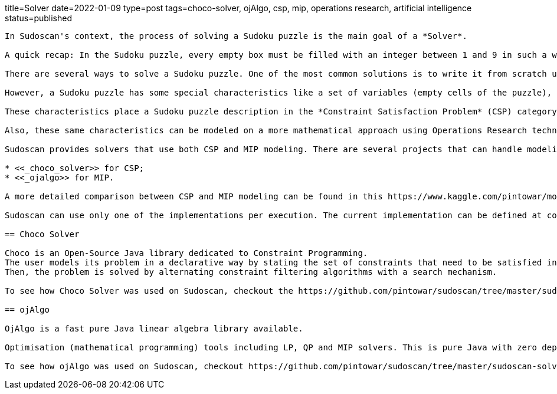 title=Solver
date=2022-01-09
type=post
tags=choco-solver, ojAlgo, csp, mip, operations research, artificial intelligence
status=published
---------

In Sudoscan's context, the process of solving a Sudoku puzzle is the main goal of a *Solver*.

A quick recap: In the Sudoku puzzle, every empty box must be filled with an integer between 1 and 9 in such a way that every number from 1 to 9 appears once in every row, every column, and every one of the small 3 by 3 boxes (regions).

There are several ways to solve a Sudoku puzzle. One of the most common solutions is to write it from scratch using a preferred programming language. One of the most famous implementations of a Sudoku solver is https://norvig.com/sudoku.html[Peter Norvig's python implementation].

However, a Sudoku puzzle has some special characteristics like a set of variables (empty cells of the puzzle), a set of constraints (the unique appearance of a number in every row, column, and region) and functions that maps each variable to a finite domain.

These characteristics place a Sudoku puzzle description in the *Constraint Satisfaction Problem* (CSP) category. Constraint Solvers are tools able to model a CSP in a declarative way with solvers that can search for a solution in a "smart way".

Also, these same characteristics can be modeled on a more mathematical approach using Operations Research techniques. Since the problem can be formulated  in terms of a linear objective function and linear inequality constraints, Linear Programming (LP) can be a powerful tool for finding optimal solutions. A Mixed Integer Programming (MIP) is a special case of LP, where some of its variables are integer numbers.

Sudoscan provides solvers that use both CSP and MIP modeling. There are several projects that can handle modeling in a declarative way and also solve them. One good mention is https://developers.google.com/optimization/[OR-Tools]. OR-Tools has support to work with both approaches. However, since it's not a native java (JVM) implementation, it wasn't used on the Sudoscan project. At the time of writing the project, two good projects to work on with both approaches were:

* <<_choco_solver>> for CSP;
* <<_ojalgo>> for MIP.

A more detailed comparison between CSP and MIP modeling can be found in this https://www.kaggle.com/pintowar/modeling-a-sudoku-solver-with-or-tools[Kaggle Notebook]. This notebook uses OR-Tools for modeling and comparing the solution time.

Sudoscan can use only one of the implementations per execution. The current implementation can be defined at compile time (the default implementation is the Choco Solver one). To learn more about how each implementation can be used, check out https://github.com/pintowar/sudoscan#building-project[this link].

== Choco Solver

Choco is an Open-Source Java library dedicated to Constraint Programming.
The user models its problem in a declarative way by stating the set of constraints that need to be satisfied in every solution.
Then, the problem is solved by alternating constraint filtering algorithms with a search mechanism.

To see how Choco Solver was used on Sudoscan, checkout the https://github.com/pintowar/sudoscan/tree/master/sudoscan-solver-choco[sudoscan-solver-choco] submodule. This is a small module containing a Solver implementation that uses Choco Solver.

== ojAlgo

OjAlgo is a fast pure Java linear algebra library available.

Optimisation (mathematical programming) tools including LP, QP and MIP solvers. This is pure Java with zero dependencies.

To see how ojAlgo was used on Sudoscan, checkout https://github.com/pintowar/sudoscan/tree/master/sudoscan-solver-ojalgo[sudoscan-solver-ojalgo] sub module. This is a small module containing a Solver implementation that uses ojAlgo.